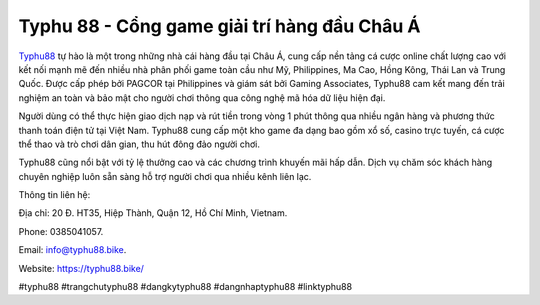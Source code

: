 Typhu 88 - Cổng game giải trí hàng đầu Châu Á
===================================

`Typhu88 <https://typhu88.bike/>`_ tự hào là một trong những nhà cái hàng đầu tại Châu Á, cung cấp nền tảng cá cược online chất lượng cao với kết nối mạnh mẽ đến nhiều nhà phân phối game toàn cầu như Mỹ, Philippines, Ma Cao, Hồng Kông, Thái Lan và Trung Quốc. Được cấp phép bởi PAGCOR tại Philippines và giám sát bởi Gaming Associates, Typhu88 cam kết mang đến trải nghiệm an toàn và bảo mật cho người chơi thông qua công nghệ mã hóa dữ liệu hiện đại.

Người dùng có thể thực hiện giao dịch nạp và rút tiền trong vòng 1 phút thông qua nhiều ngân hàng và phương thức thanh toán điện tử tại Việt Nam. Typhu88 cung cấp một kho game đa dạng bao gồm xổ số, casino trực tuyến, cá cược thể thao và trò chơi dân gian, thu hút đông đảo người chơi. 

Typhu88 cũng nổi bật với tỷ lệ thưởng cao và các chương trình khuyến mãi hấp dẫn. Dịch vụ chăm sóc khách hàng chuyên nghiệp luôn sẵn sàng hỗ trợ người chơi qua nhiều kênh liên lạc.

Thông tin liên hệ: 

Địa chỉ: 20 Đ. HT35, Hiệp Thành, Quận 12, Hồ Chí Minh, Vietnam. 

Phone: 0385041057. 

Email: info@typhu88.bike. 

Website: https://typhu88.bike/ 

#typhu88 #trangchutyphu88 #dangkytyphu88 #dangnhaptyphu88 #linktyphu88
